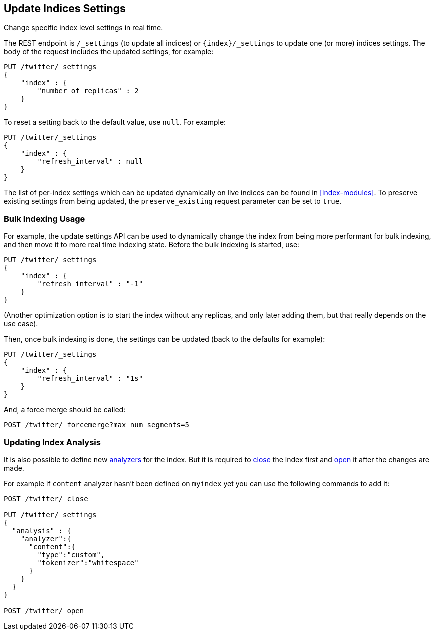 [[indices-update-settings]]
== Update Indices Settings

Change specific index level settings in real time.

The REST endpoint is `/_settings` (to update all indices) or
`{index}/_settings` to update one (or more) indices settings.
The body of the request includes the updated settings, for example:

[source,js]
--------------------------------------------------
PUT /twitter/_settings
{
    "index" : {
        "number_of_replicas" : 2
    }
}
--------------------------------------------------
// CONSOLE
// TEST[setup:twitter]

To reset a setting back to the default value, use `null`. For example:

[source,js]
--------------------------------------------------
PUT /twitter/_settings
{
    "index" : {
        "refresh_interval" : null
    }
}
--------------------------------------------------
// CONSOLE
// TEST[setup:twitter]

The list of per-index settings which can be updated dynamically on live
indices can be found in <<index-modules>>.
To preserve existing settings from being updated, the `preserve_existing`
request parameter can be set to `true`.

[float]
[[bulk]]
=== Bulk Indexing Usage

For example, the update settings API can be used to dynamically change
the index from being more performant for bulk indexing, and then move it
to more real time indexing state. Before the bulk indexing is started,
use:

[source,js]
--------------------------------------------------
PUT /twitter/_settings
{
    "index" : {
        "refresh_interval" : "-1"
    }
}
--------------------------------------------------
// CONSOLE
// TEST[setup:twitter]

(Another optimization option is to start the index without any replicas,
and only later adding them, but that really depends on the use case).

Then, once bulk indexing is done, the settings can be updated (back to
the defaults for example):

[source,js]
--------------------------------------------------
PUT /twitter/_settings
{
    "index" : {
        "refresh_interval" : "1s"
    }
}
--------------------------------------------------
// CONSOLE
// TEST[continued]

And, a force merge should be called:

[source,js]
--------------------------------------------------
POST /twitter/_forcemerge?max_num_segments=5
--------------------------------------------------
// CONSOLE
// TEST[continued]

[float]
[[update-settings-analysis]]
=== Updating Index Analysis

It is also possible to define new <<analysis,analyzers>> for the index.
But it is required to <<indices-close,close>> the index
first and <<indices-open,open>> it after the changes are made.

For example if `content` analyzer hasn't been defined on `myindex` yet
you can use the following commands to add it:

[source,js]
--------------------------------------------------
POST /twitter/_close

PUT /twitter/_settings
{
  "analysis" : {
    "analyzer":{
      "content":{
        "type":"custom",
        "tokenizer":"whitespace"
      }
    }
  }
}

POST /twitter/_open
--------------------------------------------------
// CONSOLE
// TEST[setup:twitter]
